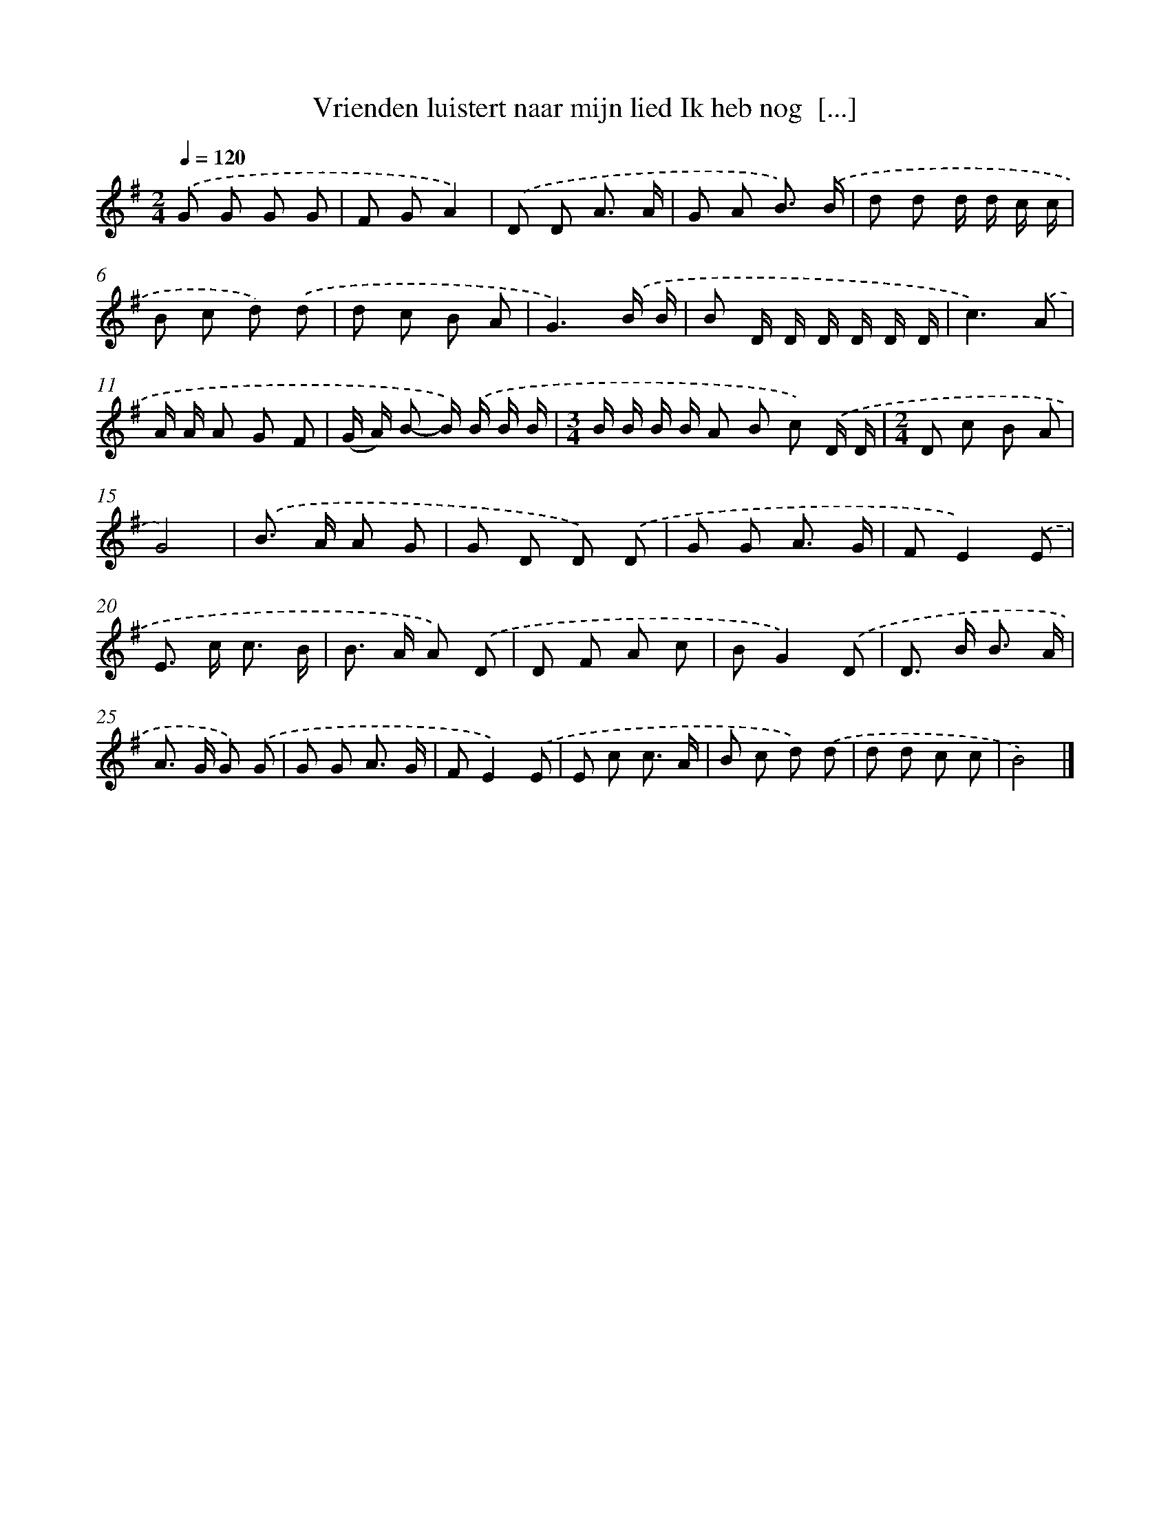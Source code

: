 X: 4333
T: Vrienden luistert naar mijn lied Ik heb nog  [...]
%%abc-version 2.0
%%abcx-abcm2ps-target-version 5.9.1 (29 Sep 2008)
%%abc-creator hum2abc beta
%%abcx-conversion-date 2018/11/01 14:36:08
%%humdrum-veritas 3397256068
%%humdrum-veritas-data 400390565
%%continueall 1
%%barnumbers 0
L: 1/8
M: 2/4
Q: 1/4=120
K: G clef=treble
.('G G G G |
F GA2) |
.('D D A3/ A/ |
G A B3/) .('B/ |
d d d/ d/ c/ c/ |
B c d) .('d |
d c B A |
G3).('B/ B/ |
B D/ D/ D/ D/ D/ D/ |
c3).('A |
A/ A/ A G F |
(G/ A/) B- B/) .('B/ B/ B/ |
[M:3/4]B/ B/ B/ B/ A B c) .('D/ D/ |
[M:2/4]D c B A |
G4) |
.('B> A A G |
G D D) .('D |
G G A3/ G/ |
FE2).('E |
E> c c3/ B/ |
B> A A) .('D |
D F A c |
BG2).('D |
D> B B3/ A/ |
A> G G) .('G |
G G A3/ G/ |
FE2).('E |
E c c3/ A/ |
B c d) .('d |
d d c c |
B4) |]
